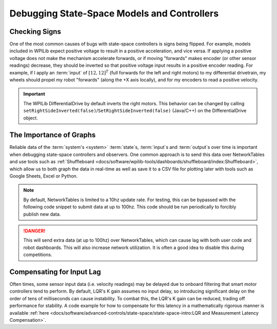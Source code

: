 Debugging State-Space Models and Controllers
============================================

Checking Signs
--------------

One of the most common causes of bugs with state-space controllers is signs being flipped. For example, models included in WPILib expect positive voltage to result in a positive acceleration, and vice versa. If applying a positive voltage does not make the mechanism accelerate forwards, or if moving "forwards" makes encoder (or other sensor readings) decrease, they should be inverted so that positive voltage input results in a positive encoder reading. For example, if I apply an :term:`input` of :math:`[12, 12]^T` (full forwards for the left and right motors) to my differential drivetrain, my wheels should propel my robot "forwards" (along the +X axis locally), and for my encoders to read a positive velocity.

.. important::
    The WPILib DifferentialDrive by default inverts the right motors. This behavior can be changed by calling ``setRightSideInverted(false)``/``SetRightSideInverted(false)`` (Java/C++) on the DifferentialDrive object.

The Importance of Graphs
------------------------

Reliable data of the :term:`system's <system>` :term:`state`\s, :term:`input`\s and :term:`output`\s over time is important when debugging state-space controllers and observers. One common approach is to send this data over NetworkTables and use tools such as :ref:`Shuffleboard <docs/software/wpilib-tools/dashboards/shuffleboard/index:Shuffleboard>`, which allow us to both graph the data in real-time as well as save it to a CSV file for plotting later with tools such as Google Sheets, Excel or Python.

.. note:: By default, NetworkTables is limited to a 10hz update rate. For testing, this can be bypassed with the following code snippet to submit data at up to 100hz. This code should be run periodically to forcibly publish new data.

.. danger:: This will send extra data (at up to 100hz) over NetworkTables, which can cause lag with both user code and robot dashboards. This will also increase network utilization. It is often a good idea to disable this during competitions.

.. tabs::

    .. code-tab:: java
        @Override
        public void robotPeriodic() {
            NetworkTableInstance.getDefault().flush();
        }

    .. code-tab:: c++
        void RobotPeriodic() {
            NetworkTableInstance::GetDefault().Flush();
        }

Compensating for Input Lag
--------------------------
Often times, some sensor input data (i.e. velocity readings) may be delayed due to onboard filtering that smart motor controllers tend to perform. By default, LQR's K gain assumes no input delay, so introducing significant delay on the order of tens of milliseconds can cause instability. To combat this, the LQR's K gain can be reduced, trading off performance for stability. A code example for how to compensate for this latency in a mathematically rigorous manner is available :ref:`here <docs/software/advanced-controls/state-space/state-space-intro:LQR and Measurement Latency Compensation>`.
